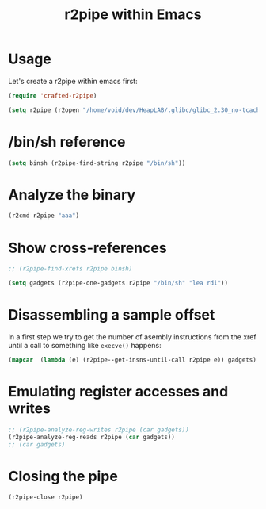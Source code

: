 #+TITLE: r2pipe within Emacs

* Usage

Let's create a r2pipe within emacs first:

#+begin_src emacs-lisp :session a
  (require 'crafted-r2pipe)

  (setq r2pipe (r2open "/home/void/dev/HeapLAB/.glibc/glibc_2.30_no-tcache/libc.so.6"))
#+end_src

#+RESULTS:
: #<process r2pipe>

* /bin/sh reference

#+begin_src emacs-lisp :session a
  (setq binsh (r2pipe-find-string r2pipe "/bin/sh"))
#+end_src

#+RESULTS:
: 1558199

* Analyze the binary

#+begin_src emacs-lisp :session a
 (r2cmd r2pipe "aaa")
#+end_src

#+RESULTS:
: [{"offset":1558199,"type":"string","data":"cempty == 1-c/bin/shexit 0canonica"}]
:  

* Show cross-references

#+begin_src emacs-lisp :session a
  ;; (r2pipe-find-xrefs r2pipe binsh)

  (setq gadgets (r2pipe-one-gadgets r2pipe "/bin/sh" "lea rdi"))
#+end_src

#+RESULTS:
| 806335 | 925613 | 941875 |


* Disassembling a sample offset

In a first step we try to get the number of asembly instructions from the xref until a call to
something like ~execve()~ happens:

#+begin_src emacs-lisp :session a
  (mapcar  (lambda (e) (r2pipe--get-insns-until-call r2pipe e)) gadgets)
#+end_src

#+RESULTS:
| 6 | 4 | 4 |

* Emulating register accesses and writes

#+begin_src emacs-lisp :session a
  ;; (r2pipe-analyze-reg-writes r2pipe (car gadgets))
  (r2pipe-analyze-reg-reads r2pipe (car gadgets))
  ;; (car gadgets)
#+end_src

#+RESULTS:
: rip r12
:  

* Closing the pipe

#+begin_src emacs-lisp
(r2pipe-close r2pipe)
#+end_src

#+RESULTS:

